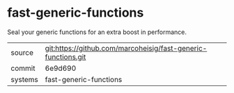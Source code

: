 * fast-generic-functions

Seal your generic functions for an extra boost in performance.

|---------+---------------------------------------------------------------|
| source  | git:https://github.com/marcoheisig/fast-generic-functions.git |
| commit  | 6e9d690                                                       |
| systems | fast-generic-functions                                        |
|---------+---------------------------------------------------------------|

